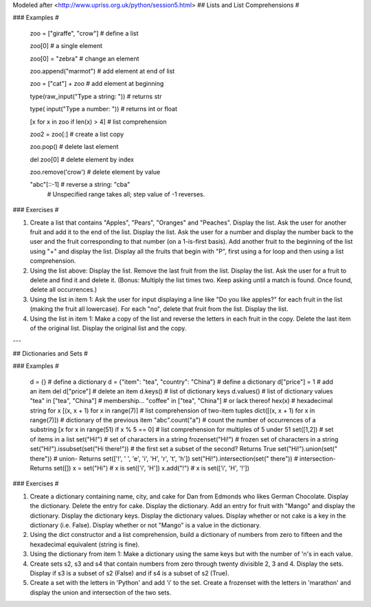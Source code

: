 Modeled after <http://www.upriss.org.uk/python/session5.html>
## Lists and List Comprehensions #

### Examples #

    zoo = ["giraffe", "crow"]               # define a list

    zoo[0]                                  # a single element

    zoo[0] = "zebra"                        # change an element

    zoo.append("marmot")                    # add element at end of list

    zoo = ["cat"] + zoo                     # add element at beginning

    type(raw_input("Type a string: "))      # returns str

    type(    input("Type a number: "))      # returns int or float

    [x for x in zoo if len(x) > 4]          # list comprehension

    zoo2 = zoo[:]                           # create a list copy

    zoo.pop()                               # delete last element

    del zoo[0]                              # delete element by index

    zoo.remove('crow')                      # delete element by value

    "abc"[::-1]                             # reverse a string: "cba"
                                            # Unspecified range takes all; step value of -1 reverses.
### Exercises #

1. Create a list that contains "Apples", "Pears", "Oranges" and "Peaches". Display the list. Ask the user for another fruit and add it to the end of the list. Display the list. Ask the user for a number and display the number back to the user and the fruit corresponding to that number (on a 1-is-first basis). Add another fruit to the beginning of the list using "+" and display the list. Display all the fruits that begin with "P", first using a for loop and then using a list comprehension.

2. Using the list above: Display the list. Remove the last fruit from the list. Display the list. Ask the user for a fruit to delete and find it and delete it. (Bonus: Multiply the list times two. Keep asking until a match is found. Once found, delete all occurrences.)

3. Using the list in item 1: Ask the user for input displaying a line like "Do you like apples?" for each fruit in the list (making the fruit all lowercase). For each "no", delete that fruit from the list. Display the list.

4. Using the list in item 1: Make a copy of the list and reverse the letters in each fruit in the copy. Delete the last item of the original list. Display the original list and the copy.

---

## Dictionaries and Sets #

### Examples #

    d = {}                                  # define a dictionary
    d = {"item": "tea", "country": "China"} # define a dictionary
    d["price"] = 1                          # add an item
    del d["price"]                          # delete an item
    d.keys()                                # list of dictionary keys
    d.values()                              # list of dictionary values
    "tea" in ["tea", "China"]               # membership...
    "coffee" in ["tea", "China"]            # or lack thereof
    hex(x)                                  # hexadecimal string for x
    [(x, x + 1) for x in range(7)]          # list comprehension of two-item tuples
    dict([(x, x + 1) for x in range(7)])    # dictionary of the previous item
    "abc".count("a")                        # count the number of occurrences of a substring
    [x for x in range(51) if x % 5 == 0]    # list comprehension for multiples of 5 under 51
    set([1,2])                              # set of items in a list
    set("Hi!")                              # set of characters in a string
    frozenset("Hi!")                        # frozen set of characters in a string
    set("Hi!").issubset(set("Hi there!"))   # the first set a subset of the second? Returns True
    set("Hi!").union(set(" there"))         # union- Returns set(['!', ' ', 'e', 'i', 'H', 'r', 't', 'h'])
    set("Hi!").intersection(set(" there"))  # intersection- Returns set([])
    x = set("Hi")                           # x is set(['i', 'H'])
    x.add("!")                              # x is set(['i', 'H', '!'])

### Exercises #

1. Create a dictionary containing name, city, and cake for Dan from Edmonds who likes German Chocolate. Display the dictionary. Delete the entry for cake. Display the dictionary. Add an entry for fruit with "Mango" and display the dictionary. Display the dictionary keys. Display the dictionary values. Display whether or not cake is a key in the dictionary (i.e. False). Display whether or not "Mango" is a value in the dictionary.

2. Using the dict constructor and a list comprehension, build a dictionary of numbers from zero to fifteen and the hexadecimal equivalent (string is fine).

3. Using the dictionary from item 1: Make a dictionary using the same keys but with the number of 'n's in each value.

4. Create sets s2, s3 and s4 that contain numbers from zero through twenty divisible 2, 3 and 4. Display the sets. Display if s3 is a subset of s2 (False) and if s4 is a subset of s2 (True).

5. Create a set with the letters in 'Python' and add 'i' to the set. Create a frozenset with the letters in 'marathon' and display the union and intersection of the two sets.
